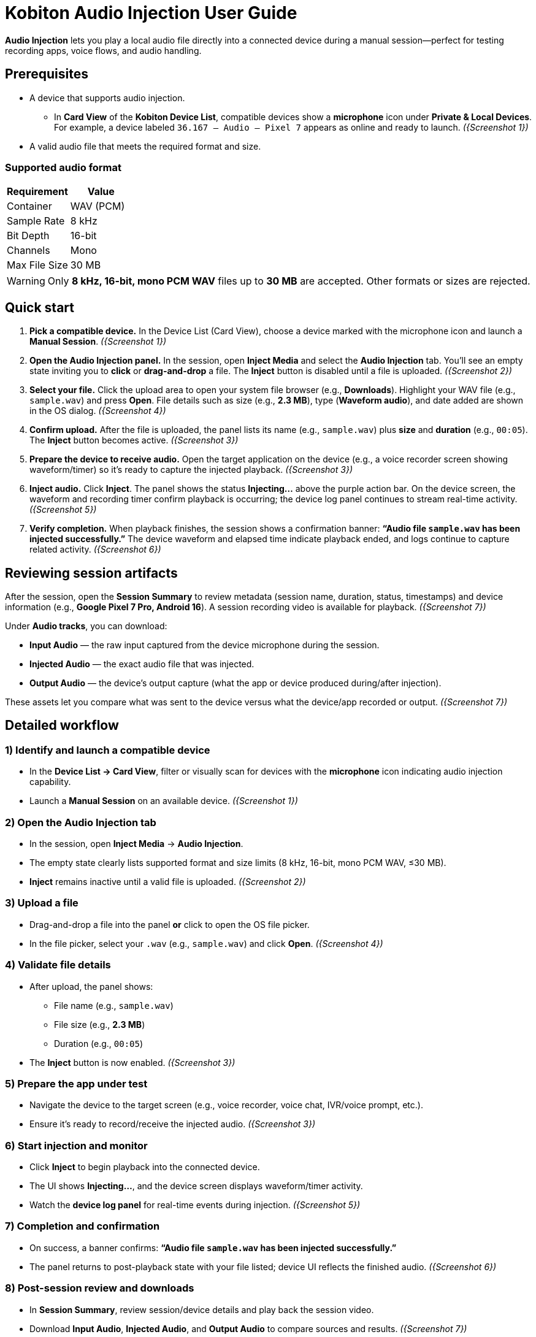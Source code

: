 = Kobiton Audio Injection User Guide
:navtitle:

*Audio Injection* lets you play a local audio file directly into a connected device during a manual session—perfect for testing recording apps, voice flows, and audio handling.

== Prerequisites

* A device that supports audio injection.
** In **Card View** of the **Kobiton Device List**, compatible devices show a *microphone* icon under *Private & Local Devices*. For example, a device labeled `36.167 – Audio – Pixel 7` appears as online and ready to launch. _({Screenshot 1})_
* A valid audio file that meets the required format and size.

=== Supported audio format

|===
| Requirement | Value

| Container | WAV (PCM)
| Sample Rate | 8 kHz
| Bit Depth | 16-bit
| Channels | Mono
| Max File Size | 30 MB
|===

[WARNING]
====
Only **8 kHz, 16-bit, mono PCM WAV** files up to **30 MB** are accepted. Other formats or sizes are rejected.
====

== Quick start

. **Pick a compatible device.**
In the Device List (Card View), choose a device marked with the microphone icon and launch a *Manual Session*. _({Screenshot 1})_

. **Open the Audio Injection panel.**
In the session, open **Inject Media** and select the **Audio Injection** tab. You’ll see an empty state inviting you to *click* or *drag-and-drop* a file. The **Inject** button is disabled until a file is uploaded. _({Screenshot 2})_

. **Select your file.**
Click the upload area to open your system file browser (e.g., *Downloads*). Highlight your WAV file (e.g., `sample.wav`) and press **Open**. File details such as size (e.g., *2.3 MB*), type (*Waveform audio*), and date added are shown in the OS dialog. _({Screenshot 4})_

. **Confirm upload.**
After the file is uploaded, the panel lists its name (e.g., `sample.wav`) plus *size* and *duration* (e.g., `00:05`). The **Inject** button becomes active. _({Screenshot 3})_

. **Prepare the device to receive audio.**
Open the target application on the device (e.g., a voice recorder screen showing waveform/timer) so it’s ready to capture the injected playback. _({Screenshot 3})_

. **Inject audio.**
Click **Inject**. The panel shows the status **Injecting…** above the purple action bar. On the device screen, the waveform and recording timer confirm playback is occurring; the device log panel continues to stream real-time activity. _({Screenshot 5})_

. **Verify completion.**
When playback finishes, the session shows a confirmation banner: *“Audio file `sample.wav` has been injected successfully.”* The device waveform and elapsed time indicate playback ended, and logs continue to capture related activity. _({Screenshot 6})_

== Reviewing session artifacts

After the session, open the **Session Summary** to review metadata (session name, duration, status, timestamps) and device information (e.g., *Google Pixel 7 Pro, Android 16*). A session recording video is available for playback. _({Screenshot 7})_

Under **Audio tracks**, you can download:

* **Input Audio** — the raw input captured from the device microphone during the session.
* **Injected Audio** — the exact audio file that was injected.
* **Output Audio** — the device’s output capture (what the app or device produced during/after injection).

These assets let you compare what was sent to the device versus what the device/app recorded or output. _({Screenshot 7})_

== Detailed workflow

=== 1) Identify and launch a compatible device
* In the **Device List → Card View**, filter or visually scan for devices with the *microphone* icon indicating audio injection capability.
* Launch a **Manual Session** on an available device. _({Screenshot 1})_

=== 2) Open the Audio Injection tab
* In the session, open **Inject Media** → **Audio Injection**.
* The empty state clearly lists supported format and size limits (8 kHz, 16-bit, mono PCM WAV, ≤30 MB).
* **Inject** remains inactive until a valid file is uploaded. _({Screenshot 2})_

=== 3) Upload a file
* Drag-and-drop a file into the panel *or* click to open the OS file picker.
* In the file picker, select your `.wav` (e.g., `sample.wav`) and click **Open**. _({Screenshot 4})_

=== 4) Validate file details
* After upload, the panel shows:
** File name (e.g., `sample.wav`)
** File size (e.g., *2.3 MB*)
** Duration (e.g., `00:05`)
* The **Inject** button is now enabled. _({Screenshot 3})_

=== 5) Prepare the app under test
* Navigate the device to the target screen (e.g., voice recorder, voice chat, IVR/voice prompt, etc.).
* Ensure it’s ready to record/receive the injected audio. _({Screenshot 3})_

=== 6) Start injection and monitor
* Click **Inject** to begin playback into the connected device.
* The UI shows **Injecting…**, and the device screen displays waveform/timer activity.
* Watch the **device log panel** for real-time events during injection. _({Screenshot 5})_

=== 7) Completion and confirmation
* On success, a banner confirms: *“Audio file `sample.wav` has been injected successfully.”*
* The panel returns to post-playback state with your file listed; device UI reflects the finished audio. _({Screenshot 6})_

=== 8) Post-session review and downloads
* In **Session Summary**, review session/device details and play back the session video.
* Download **Input Audio**, **Injected Audio**, and **Output Audio** to compare sources and results. _({Screenshot 7})_

== Tips & best practices

* **Verify format before upload.** Convert to *8 kHz, 16-bit, mono PCM WAV* and keep under *30 MB* to avoid rejections.
* **Stage the device app first.** Open the recording or target app and get it ready *before* clicking **Inject**.
* **Watch logs live.** Use the device log to confirm app events triggered by the injected audio.
* **Use concise samples.** Shorter clips (a few seconds) make iteration faster and keep under size limits.

== Troubleshooting

[cols="1,2"]
|===
| Symptom | Resolution

| **Inject button is disabled** | Ensure a file is uploaded and that it meets the required format (8 kHz, 16-bit, mono PCM WAV) and size (≤30 MB). _({Screenshot 2})_
| **Upload fails or file rejected** | Confirm the file type is PCM WAV, not compressed (e.g., MP3). Re-export/convert to the exact specs and try again.
| **No audio recorded in the app** | Make sure the target app is actively recording or listening when you click **Inject**. Verify device volume and any in-app input settings. Check the device log panel for clues during playback. _({Screenshot 5})_
| **Unsure what was actually played** | Download **Injected Audio** from the Session Summary and compare with **Input** and **Output** tracks to isolate source vs. recorded differences. _({Screenshot 7})_
|===

== Glossary

* **Audio Injection** — Playback of a local WAV file directly into the connected device during a manual session.
* **Input Audio** — Microphone input captured from the device during the session.
* **Injected Audio** — The exact audio file you sent into the device.
* **Output Audio** — The device/application’s resulting audio capture (what was produced in response to the injection).

== Screenshot references

* **Screenshot 1** — Selecting a device with audio injection capability (microphone icon in Card View; device online).
* **Screenshot 2** — Audio Injection tab, empty state; supported format/size listed; **Inject** inactive.
* **Screenshot 3** — File uploaded (`sample.wav`) with size/duration; **Inject** active; device app ready.
* **Screenshot 4** — OS file picker showing `sample.wav` (size/type/date) in *Downloads*; **Open** available.
* **Screenshot 5** — Injection in progress (**Injecting…**); device waveform/timer active; logs updating.
* **Screenshot 6** — Success banner (“Audio file `sample.wav` has been injected successfully.”); playback ended.
* **Screenshot 7** — Session Summary with downloads: **Input Audio**, **Injected Audio**, **Output Audio**; device info and recording video.

